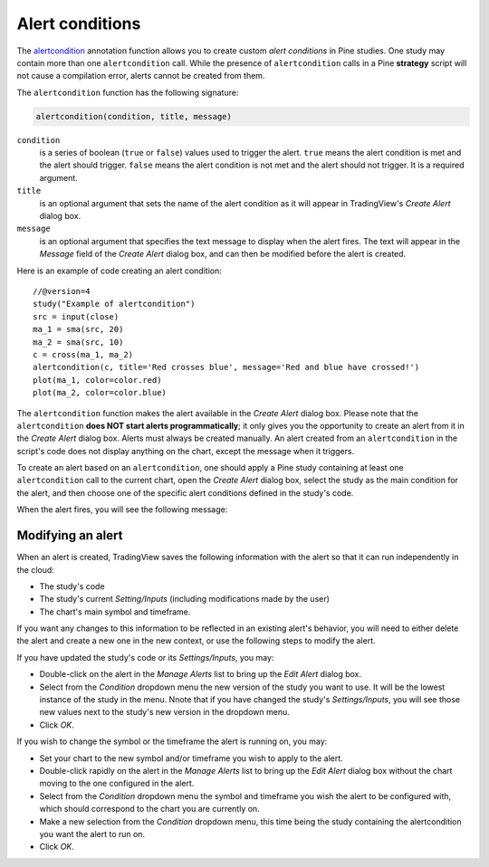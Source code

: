 
Alert conditions
----------------

The
`alertcondition <https://www.tradingview.com/pine-script-reference/v4/#fun_alertcondition>`__ annotation function
allows you to create custom *alert conditions* in Pine studies. One study may contain more than one ``alertcondition`` call.
While the presence of ``alertcondition`` calls in a Pine **strategy** script will not cause a compilation error,
alerts cannot be created from them.

The ``alertcondition`` function has the following signature:

.. code-block:: text

    alertcondition(condition, title, message)

``condition``
   is a series of boolean (``true`` or ``false``) values used to trigger the alert.
   ``true`` means the alert condition is met and the alert
   should trigger. ``false`` means the alert condition is not met and the alert should not
   trigger. It is a required argument.

``title``
   is an optional argument that sets the name of the alert condition as it will appear in TradingView's *Create Alert* dialog box.

``message``
   is an optional argument that specifies the text message to display
   when the alert fires. The text will appear in the *Message* field of the *Create Alert* dialog box,
   and can then be modified before the alert is created.

Here is an example of code creating an alert condition::

    //@version=4
    study("Example of alertcondition")
    src = input(close)
    ma_1 = sma(src, 20)
    ma_2 = sma(src, 10)
    c = cross(ma_1, ma_2)
    alertcondition(c, title='Red crosses blue', message='Red and blue have crossed!')
    plot(ma_1, color=color.red)
    plot(ma_2, color=color.blue)

The ``alertcondition`` function makes the alert available in the *Create Alert*
dialog box. Please note that the ``alertcondition`` **does NOT start alerts programmatically**;
it only gives you the opportunity to create an alert from it
in the *Create Alert* dialog box. Alerts must always be created manually.
An alert created from an ``alertcondition`` in the script's
code does not display anything on the chart, except the message when it triggers.

To create an alert based on an ``alertcondition``, one should apply a Pine study
containing at least one ``alertcondition`` call to the current chart, open the *Create Alert*
dialog box, select the study as the main condition for the alert, and then
choose one of the specific alert conditions defined in the study's code.

.. image:: images/Alertcondition_1.png


When the alert fires, you will see the following message:

.. image:: images/Alertcondition_2.png

Modifying an alert
^^^^^^^^^^^^^^^^^^

When an alert is created, TradingView saves the following information with the
alert so that it can run independently in the cloud:

- The study's code
- The study's current *Setting/Inputs* (including modifications made by the user)
- The chart's main symbol and timeframe.

If you want any changes to this information to
be reflected in an existing alert's behavior, you will need to either delete the 
alert and create a new one in the new context, or use the following steps to modify the alert.

If you have updated the study's code or its *Settings/Inputs*, you may:

- Double-click on the alert in the *Manage Alerts* list to bring up the *Edit Alert* dialog box.
- Select from the *Condition* dropdown menu the new version of the study you want to use. It will be the lowest instance of the study in the menu. Nnote that if you have changed the study's *Settings/Inputs*, you will see those new values next to the study's new version in the dropdown menu.
- Click *OK*.

If you wish to change the symbol or the timeframe the alert is running on, you may:

- Set your chart to the new symbol and/or timeframe you wish to apply to the alert.
- Double-click rapidly on the alert in the *Manage Alerts* list to bring up the *Edit Alert* dialog box without the chart moving to the one configured in the alert.
- Select from the *Condition* dropdown menu the symbol and timeframe you wish the alert to be configured with, which should correspond to the chart you are currently on.
- Make a new selection from the *Condition* dropdown menu, this time being the study containing the alertcondition you want the alert to run on.
- Click *OK*.
